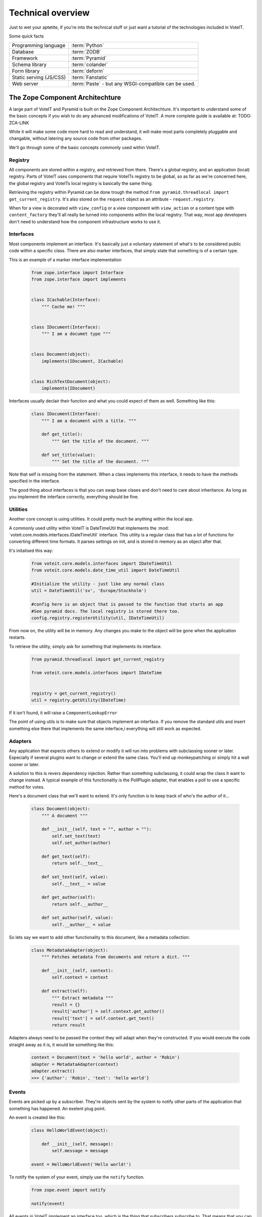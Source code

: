 Technical overview
==================

Just to wet your aptetite, if you're into the technical stuff or just want a tutorial
of the technologies included in VoteIT.

Some quick facts

.. tabularcolumns:: |L|L|

======================== ==================
Programming language     :term:`Python`
Database                 :term:`ZODB`
Framework                :term:`Pyramid`
Schema library           :term:`colander`
Form library             :term:`deform`
Static serving (JS/CSS)  :term:`Fanstatic`
Web server               :term:`Paste` - but any WSGI-compatible can be used.
======================== ==================


The Zope Component Architechture
--------------------------------

A large part of VoteIT and Pyramid is built on the Zope Component Architechture.
It's important to understand some of the basic concepts if you wish to do any
advanced modifications of VoteIT. A more complete guide is available at: TODO: ZCA-LINK

While it will make some code more hard to read and understand, it will make most parts
completely pluggable and changable, without latering any source code from other packages.

We'll go through some of the basic concepts commonly used within VoteIT. 


Registry
^^^^^^^^

All components are stored within a registry, and retrieved from there. There's a global
registry, and an application (local) registry. Parts of VoteIT uses components that require
VoteITs registry to be global, so as far as we're concerned here, the global registry
and VoteITs local registry is basically the same thing.

Retrieving the registry within Pyramid can be done trough the method
``from pyramid.threadlocal import get_current_registry``.
It's also stored on the ``request`` object as an attribute - ``request.registry``.

When for a view is decorated with ``view_config`` or a view component with ``view_action``
or a content type with ``content_factory`` they'll all really be turned into components
within the local registry. That way, most app developers don't need to understand how
the component infrastructure works to use it.


Interfaces
^^^^^^^^^^

Most components implement an interface. It's basically just a voluntary statement of what's to be
considered public code within a specific class. There are also marker interfaces, that simply state
that something is of a certain type.

This is an example of a marker interface implementation

  .. code-block:: py

   from zope.interface import Interface
   from zope.interface import implements


   class ICachable(Interface):
       """ Cache me! """


   class IDocument(Interface):
       """ I am a documet type """


   class Document(object):
       implements(IDocument, ICachable)


   class RichTextDocument(object):
       implements(IDocument)


Interfaces usually declair their function and what you could expect of them as well. Something
like this:

  .. code-block:: py

   class IDocument(Interface):
       """ I am a document with a title. """

       def get_title():
           """ Get the title of the document. """

       def set_title(value):
           """ Set the title of the document. """

Note that self is missing from the statement. When a class implements this interface, it needs to have the
methods specified in the interface.
 
The good thing about interfaces is that you can swap base clases and don't need to care about inheritance.
As long as you implement the interface correctly, everything should be fine.


Utilities
^^^^^^^^^

Another core concept is using utilities. It could pretty much be anything within the local app.

A commonly used utility within VoteIT is DateTimeUtil that implements the
:mod:´voteit.core.models.interfaces.IDateTimeUtil` interface. This utility is a regular class
that has a lot of functions for converting different time formats. It parses settings on init,
and is stored in memory as an object after that.

It's initalised this way:

  .. code-block:: py

    from voteit.core.models.interfaces import IDateTimeUtil
    from voteit.core.models.date_time_util import DateTimeUtil

    #Initialize the utility - just like any normal class
    util = DateTimeUtil('sv', 'Europe/Stockholm')

    #config here is an object that is passed to the function that starts an app
    #See pyramid docs. The local registry is stored there too.
    config.registry.registerUtility(util, IDateTimeUtil)

From now on, the utility will be in memory. Any changes you make to the object will be gone
when the application restarts.

To retrieve the utility, simply ask for something that implements its interface.

  .. code-block:: py

   from pyramid.threadlocal import get_current_registry

   from voteit.core.models.interfaces import IDateTime


   registry = get_current_registry()
   util = registry.getUtility(IDateTime)

If it isn't found, it will raise a ``ComponentLookupError``

The point of using utils is to make sure that objects implement an interface. If you remove
the standard utils and insert something else there that implements the same interface,i
everything will still work as expected.


Adapters
^^^^^^^^

Any application that expects others to extend or modify it will run into problems with subclassing
sooner or later. Especially if several plugins want to change or extend the same class. You'll end up
monkeypatching or simply hit a wall sooner or later.

A solution to this is revers dependency injection. Rather than something subclassing, it could wrap
the class it want to change instead. A typical example of this functionality is the PollPlugin adapter,
that enables a poll to use a specific method for votes.

Here's a document class that we'll want to extend. It's only function is to keep track of who's the
author of it...

  .. code-block:: py

    class Document(object):
        """ A document """

        def __init__(self, text = "", author = ""):
            self.set_text(text)
            self.set_author(author)

        def get_text(self):
            return self.__text__

        def set_text(self, value):
            self.__text__ = value

        def get_author(self):
            return self.__author__

        def set_author(self, value):
            self.__author__ = value

So lets say we want to add other functionality to this document, like a metadata collection:

  .. code-block:: py

    class MetadataAdapter(object):
        """ Fetches metadata from documents and return a dict. """

        def __init__(self, context):
            self.context = context

        def extract(self):
            """ Extract metadata """
            result = {}
            result['author'] = self.context.get_author()
            result['text'] = self.context.get_text()
            return result

Adapters always need to be passed the context they will adapt when they're constructed.
If you would execute the code straight away as it is, it would be something like this:

  .. code-block:: py

    context = Document(text = 'hello world', author = 'Robin')
    adapter = MetadataAdapter(context)
    adapter.extract()
    >>> {'author': 'Robin', 'text': 'hello world'}



Events
^^^^^^

Events are picked up by a subscriber. They're objects sent by the system to notify other parts of the
application that something has happened. An exelent plug point.

An event is created like this:

  .. code-block:: py

    class HelloWorldEvent(object):

        def __init__(self, message):
            self.message = message

    event = HelloWorldEvent('Hello world!')

To notify the system of your event, simply use the ``notify`` function.

  .. code-block:: py

    from zope.event import notify

    notify(event)

All events in VoteIT implement an interface too, which is the thing that subscribers subscribe to.
That means that you can change the base class and simply implement the interface in your new class
if you want to change it.

You can attach other criteria to an event as well. The most common of these are object events.
They're for a specific context. For instance, a meeting that changes workflow state will send an event.
Object events always have object as the first argument. This is an example:

  .. code-block:: py

    from zope.component.event import objectEventNotify

    class ObjectHighlightEvent(object):
        """ Event that fires when an object has been updated. """

        def __init__(self, object, msg, importance = 'low'):
            self.object = object
            self.msg = msg
            self.importance = importance

    #Let's send a notification for a made up context
    dummy_context = object()
    event = ObjectHighlightEvent(dummy_context, 'Stuff happend here!')
    objectEventNotify(event)


Subscribers
^^^^^^^^^^^

To pick up an event from the system, create a subscriber. They're functions that will be executed
whenever a specific event takes place. Note that there's not special order in which they get picked up,
if you need that you must create subsequent events / subscribers.

To make creation of subscribers easy, Pyramid provides a decorator you can use. Here's an example
that will subscribe to every new ``request`` object created:

  .. code-block:: py

    from pyramid.events import subscriber
    from pyramid.interfaces import INewRequest

@subscriber(INewRequest)
def do stuff(event):
    print "I am the new request object: %s" % event.request

To use subscribers with object events, you need to provide an interface for object type and for the event.
This subscriber would fire whenever something that implements ``IDiscussionPost`` is added:

  .. code-block:: py

    from pyramid.events import subscriber
    from repoze.folder.interfaces import IObjectAddedEvent

    from voteit.core.models.interfaces import IDiscussionPost


    @subscriber([IDiscussionPost, IObjectAddedEvent])
    def do_stuff(obj, event):
        pass

Note the syntax difference - two positional arguments when there's two things to subscribe to.

See :mod:`voteit.core.subscribers` for more examples.


